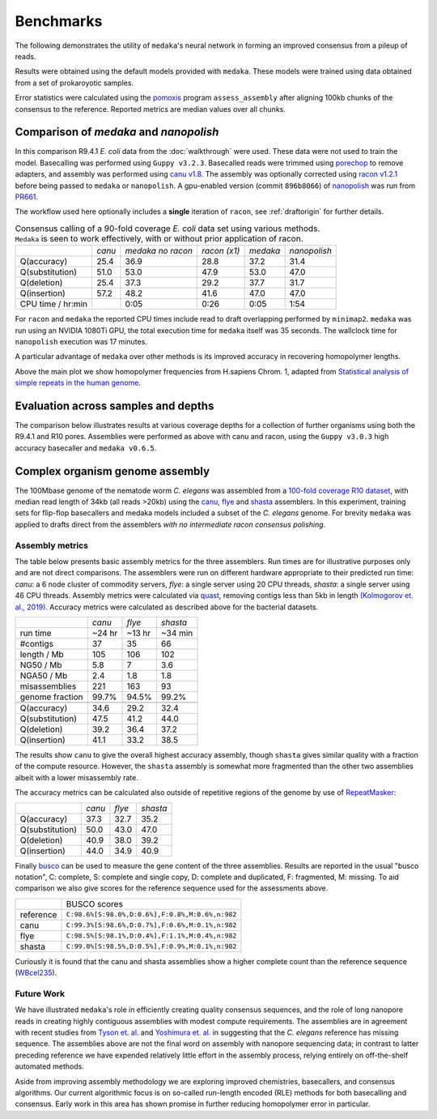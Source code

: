 .. _Benchmarks:

Benchmarks
==========

The following demonstrates the utility of ``medaka``'s neural network in forming an
improved consensus from a pileup of reads.

Results were obtained using the default models provided with ``medaka``. These models
were trained using data obtained from a set of prokaroyotic samples.

Error statistics were calculated using the `pomoxis
<https://github.com/nanoporetech/pomoxis>`_ program ``assess_assembly`` after
aligning 100kb chunks of the consensus to the reference. Reported metrics are
median values over all chunks. 


Comparison of `medaka` and `nanopolish` 
---------------------------------------

In this comparison R9.4.1 *E. coli* data from the :doc:`walkthrough` were used.
These data were not used to train the model. Basecalling was performed using
``Guppy v3.2.3``. Basecalled reads were trimmed using `porechop
<https://github.com/rrwick/Porechop>`_ to remove adapters, and assembly was
performed using `canu v1.8 <https://github.com/marbl/canu>`_. The assembly was
optionally corrected using `racon v1.2.1 <https://github.com/isovic/racon>`_ before being passed
to ``medaka`` or ``nanopolish``. A gpu-enabled version (commit ``896b8066``) of
`nanopolish <https://github.com/jts/nanopolish>`_ was run from
`PR661 <https://github.com/jts/nanopolish/pull/661>`_.

The workflow used here optionally includes a **single** iteration of ``racon``, see
:ref:`draftorigin` for further details.

.. table::
    Consensus calling of a 90-fold coverage *E. coli* data set using various methods. ``Medaka`` is seen
    to work effectively, with or without prior application of racon.

    +--------------------+--------+-------------------+--------------+----------+--------------+
    |                    | *canu* | *medaka no racon* | *racon (x1)* | *medaka* | *nanopolish* |
    +--------------------+--------+-------------------+--------------+----------+--------------+
    | Q(accuracy)        |   25.4 |              36.9 |         28.8 |     37.2 |         31.4 |
    +--------------------+--------+-------------------+--------------+----------+--------------+
    | Q(substitution)    |   51.0 |              53.0 |         47.9 |     53.0 |         47.0 |
    +--------------------+--------+-------------------+--------------+----------+--------------+
    | Q(deletion)        |   25.4 |              37.3 |         29.2 |     37.7 |         31.7 |
    +--------------------+--------+-------------------+--------------+----------+--------------+
    | Q(insertion)       |   57.2 |              48.2 |         41.6 |     47.0 |         47.0 |
    +--------------------+--------+-------------------+--------------+----------+--------------+
    | CPU time / hr:min  |        |              0:05 |         0:26 |     0:05 |         1:54 |
    +--------------------+--------+-------------------+--------------+----------+--------------+

For ``racon`` and ``medaka`` the reported CPU times include read to draft
overlapping performed by ``minimap2``. ``medaka`` was run using an 
NVIDIA 1080Ti GPU, the total execution time for ``medaka`` itself was
35 seconds. The wallclock time for ``nanopolish`` execution was 17 minutes.

A particular advantage of ``medaka`` over other methods is its improved
accuracy in recovering homopolymer lengths.

.. image:: images/hp_acc.png
    :align: center

Above the main plot we show homopolymer frequencies from H.sapiens Chrom. 1,
adapted from `Statistical analysis of simple repeats in the human genome <http://dirac.cnrs-orleans.fr/~piazza/PB/files/DNA.pdf>`_.

Evaluation across samples and depths
------------------------------------

The comparison below illustrates results at various coverage depths for a
collection of further organisms using both the R9.4.1 and R10 pores. Assemblies were
performed as above with canu and racon, using the ``Guppy v3.0.3`` high accuracy
basecaller and ``medaka v0.6.5``.

.. image:: images/cov_acc.png
    :align: center

Complex organism genome assembly
--------------------------------

The 100Mbase genome of the nematode worm *C. elegans* was assembled from a
`100-fold coverage R10 dataset <https://ont-research.s3-eu-west-1.amazonaws.com/r10_celegans.fq.gz>`_,
with median read length of 34kb (all reads >20kb) using the
`canu <https://canu.readthedocs.io/en/latest/index.html>`_,
`flye <https://github.com/fenderglass/Flye>`_ and
`shasta <https://github.com/chanzuckerberg/shasta>`_ assemblers.
In this experiment, training sets for flip-flop basecallers and medaka models
included a subset of the *C. elegans* genome. For brevity ``medaka`` was
applied to drafts direct from the assemblers *with no intermediate racon consensus polishing*.


Assembly metrics
****************

The table below presents basic assembly metrics for the three assemblers. Run times are
for illustrative purposes only and are not direct comparisons. The assemblers were run
on different hardware appropriate to their predicted run time: *canu*: a 6 node cluster of
commodity servers, *flye*: a single server using 20 CPU threads, *shasta*: a single
server using 46 CPU threads. Assembly metrics were calculated via
`quast <https://www.ncbi.nlm.nih.gov/pubmed/23422339>`_,
removing contigs less than 5kb in length `(Kolmogorov et. al., 2019) <https://www.nature.com/articles/s41587-019-0072-8>`_.
Accuracy metrics were calculated as described above for the bacterial datasets.

+-----------------+--------+--------+----------+
|                 | *canu* | *flye* | *shasta* |
+-----------------+--------+--------+----------+
| run time        | ~24 hr | ~13 hr | ~34 min  |
+-----------------+--------+--------+----------+
| #contigs        | 37     | 35     | 66       |
+-----------------+--------+--------+----------+
| length / Mb     | 105    | 106    | 102      |
+-----------------+--------+--------+----------+
| NG50 / Mb       | 5.8    | 7      | 3.6      |
+-----------------+--------+--------+----------+
| NGA50 / Mb      | 2.4    | 1.8    | 1.8      |
+-----------------+--------+--------+----------+
| misassemblies   | 221    | 163    | 93       |
+-----------------+--------+--------+----------+
| genome fraction | 99.7%  | 94.5%  | 99.2%    |
+-----------------+--------+--------+----------+
+-----------------+--------+--------+----------+
| Q(accuracy)     |   34.6 |   29.2 |     32.4 |
+-----------------+--------+--------+----------+
| Q(substitution) |   47.5 |   41.2 |     44.0 |
+-----------------+--------+--------+----------+
| Q(deletion)     |   39.2 |   36.4 |     37.2 |
+-----------------+--------+--------+----------+
| Q(insertion)    |   41.1 |   33.2 |     38.5 |
+-----------------+--------+--------+----------+

The results show ``canu`` to give the overall highest accuracy assembly, though
``shasta`` gives similar quality with a fraction of the compute resource. However,
the ``shasta`` assembly is somewhat more fragmented than the other two assemblies
albeit with a lower misassembly rate.

The accuracy metrics can be calculated also outside of repetitive regions of the
genome by use of `RepeatMasker <http://www.repeatmasker.org/species/ce.html>`_:

+-----------------+--------+--------+----------+
|                 | *canu* | *flye* | *shasta* |
+-----------------+--------+--------+----------+
| Q(accuracy)     |   37.3 |   32.7 |     35.2 |
+-----------------+--------+--------+----------+
| Q(substitution) |   50.0 |   43.0 |     47.0 |
+-----------------+--------+--------+----------+
| Q(deletion)     |   40.9 |   38.0 |     39.2 |
+-----------------+--------+--------+----------+
| Q(insertion)    |   44.0 |   34.9 |     40.9 |
+-----------------+--------+--------+----------+

Finally `busco <https://busco.ezlab.org>`_ can be used
to measure the gene content of the three assemblies. Results are reported in the usual
"busco notation", C: complete, S: complete and single copy, D: complete and duplicated,
F: fragmented, M: missing. To aid comparison we also give scores for the reference sequence
used for the assessments above.

+-----------+-------------------------------------------------+
|           | BUSCO scores                                    |
+-----------+-------------------------------------------------+
| reference | ``C:98.6%[S:98.0%,D:0.6%],F:0.8%,M:0.6%,n:982`` |
+-----------+-------------------------------------------------+
| canu      | ``C:99.3%[S:98.6%,D:0.7%],F:0.6%,M:0.1%,n:982`` |
+-----------+-------------------------------------------------+
| flye      | ``C:98.5%[S:98.1%,D:0.4%],F:1.1%,M:0.4%,n:982`` |
+-----------+-------------------------------------------------+
| shasta    | ``C:99.0%[S:98.5%,D:0.5%],F:0.9%,M:0.1%,n:982`` |
+-----------+-------------------------------------------------+

Curiously it is found that the canu and shasta assemblies show a higher complete count than
the reference sequence (`WBcel235 <https://www.ncbi.nlm.nih.gov/assembly/GCF_000002985.6/>`_).


Future Work
***********

We have illustrated ``medaka``'s role in efficiently creating quality consensus
sequences, and the role of long nanopore reads in creating highly contiguous assemblies
with modest compute requirements. The assemblies are in agreement with recent studies
from `Tyson et. al. <https://genome.cshlp.org/content/12/5/669.full.html>`_ and
`Yoshimura et. al. <https://genome.cshlp.org/content/29/6/1009.full>`_ in suggesting
that the *C. elegans* reference has missing sequence. The assemblies above are not the
final word on assembly with nanopore sequencing data; in contrast to latter preceding
reference we have expended relatively little effort in the assembly process, relying
entirely on off-the-shelf automated methods.

Aside from improving assembly methodology we are exploring improved chemistries, 
basecallers, and consensus algorithms. Our current algorithmic focus is on so-called
run-length encoded (RLE) methods for both basecalling and consensus. Early work
in this area has shown promise in further reducing homopolymer error in particular.
